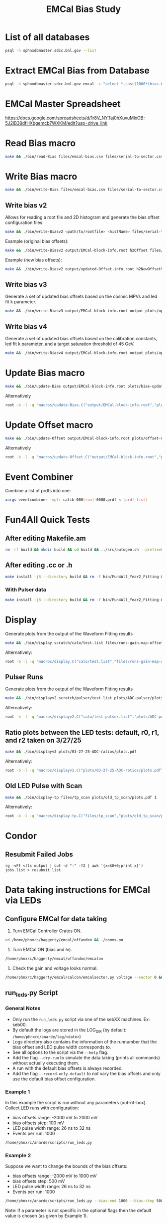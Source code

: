 #+title: EMCal Bias Study

* List of all databases
#+begin_src bash
psql -h sphnxdbmaster.sdcc.bnl.gov --list
#+end_src

* Extract EMCal Bias from Database
#+begin_src bash
psql -h sphnxdbmaster.sdcc.bnl.gov emcal -c "select *,cast(1000*(bias-66.5-2.5) as int) as gs from vop order by sector,ib,channel asc;" --csv > files/emcal-bias.csv
#+end_src

* EMCal Master Spreadsheet
https://docs.google.com/spreadsheets/d/1r8V_NYTaj0hXuvuMlxOB-5J2lB38dfHXbgemcb7WXKM/edit?usp=drive_link

* Read Bias macro
#+begin_src bash
make && ./bin/read-Bias files/emcal-bias.csv files/serial-to-sector.csv files/IB-channel-to-ADC-channel.csv files/EMCal-block-info.csv calibration/emcal_2024_prelim_calibration.root plots/EMCal-Info/plots.pdf files/vop.csv output/EMCal-block-info.root
#+end_src

* Write Bias macro
#+begin_src bash
make && ./bin/write-Bias files/emcal-bias.csv files/serial-to-sector.csv files/IB-channel-to-ADC-channel.csv scratch/bias-test 41 2000 100 1
#+end_src

** Write bias v2
Allows for reading a root file and 2D histogram and generate the bias offset configuration files.
#+begin_src bash
make && ./bin/write-Biasv2 <path/to/rootfile> <histName> files/serial-to-sector.csv files/IB-channel-to-ADC-channel.csv scratch/bias-test
#+end_src

Example (original bias offsets):
#+begin_src bash
make && ./bin/write-Biasv2 output/EMCal-block-info.root h2Offset files/serial-to-sector.csv files/IB-channel-to-ADC-channel.csv scratch/bias-test
#+end_src

Example (new bias offsets):
#+begin_src bash
make && ./bin/write-Biasv2 output/updated-Offset-info.root h2NewOffsetV3 files/serial-to-sector.csv files/IB-channel-to-ADC-channel.csv scratch/bias-test
#+end_src

** Write bias v3
Generate a set of updated bias offsets based on the cosmic MPVs and led fit k parameter.
#+begin_src bash
make && ./bin/write-Biasv3 output/EMCal-block-info.root output plots/update-offsets
#+end_src

** Write bias v4
Generate a set of updated bias offsets based on the calibration constants, led fit k parameter, and a target saturation threshold of 45 GeV.
#+begin_src bash
make && ./bin/write-Biasv4 output/EMCal-block-info.root output plots/update-offsets-v2
#+end_src

* Update Bias macro
#+begin_src bash
make && ./bin/update-Bias output/EMCal-block-info.root plots/bias-update-plots/plots.pdf
#+end_src
Alternatively
#+begin_src bash
root -b -l -q 'macros/update-Bias.C("output/EMCal-block-info.root","plots/bias-update/plots.pdf")'
#+end_src

* Update Offset macro
#+begin_src bash
make && ./bin/update-Offset output/EMCal-block-info.root plots/offset-update-plots/plots.pdf
#+end_src
Alternatively
#+begin_src bash
root -b -l -q 'macros/update-Offset.C("output/EMCal-block-info.root","plots/offset-update/plots.pdf")'
#+end_src

* Event Combiner
Combine a list of prdfs into one:
#+begin_src bash
xargs eventcombiner -vpfi calib-000[run]-0000.prdf < [prdf-list]
#+end_src

* Fun4All Quick Tests

** After editing Makefile.am
#+begin_src bash
rm -rf build && mkdir build && cd build && ../src/autogen.sh --prefix=$MYINSTALL && cd .. && make install -j8 --directory build && rm -f bin/Fun4All_Year2_Fitting && make && ./bin/Fun4All_Year2_Fitting data/data-00062525-0000.prdf test.root 20 2>/dev/null
#+end_src

** After editing .cc or .h
#+begin_src bash
make install -j8 --directory build && rm -f bin/Fun4All_Year2_Fitting && make && ./bin/Fun4All_Year2_Fitting data/data-00062525-0000.prdf test.root 20 2>/dev/null
#+end_src

*** With Pulser data
#+begin_src bash
make install -j8 --directory build && rm -f bin/Fun4All_Year2_Fitting && make && ./bin/Fun4All_Year2_Fitting pulser/data-00058514-0000.prdf test.root 20 1 2>/dev/null
#+end_src

* Display
Generate plots from the output of the Waveform Fitting results
#+begin_src bash
make && ./bin/display scratch/calo/test.list files/runs-gain-map-offsets.csv plots/ADC/plots.pdf
#+end_src
Alternatively:
#+begin_src bash
root -b -l -q 'macros/display.C("calo/test.list","files/runs-gain-map-offsets.csv","plots/ADC/plots.pdf")'
#+end_src

** Pulser Runs
Generate plots from the output of the Waveform Fitting results
#+begin_src bash
make && ./bin/displayv2 scratch/pulser/test.list plots/ADC-pulser/plots.pdf
#+end_src
Alternatively:
#+begin_src bash
root -b -l -q 'macros/displayv2.C("calo/test-pulser.list","plots/ADC-pulser/plots.pdf")'
#+end_src

** Ratio plots between the LED tests: default, r0, r1, and r2 taken on 3/27/25
#+begin_src bash
make && ./bin/displayv3 plots/03-27-25-ADC-ratios/plots.pdf
#+end_src
Alternatively:
#+begin_src bash
root -b -l -q 'macros/displayv3.C("plots/03-27-25-ADC-ratios/plots.pdf")'
#+end_src

** Old LED Pulse with Scan
#+begin_src bash
make && ./bin/display-tp files/tp_scan plots/old_tp_scan/plots.pdf 1
#+end_src
Alternatively:
#+begin_src bash
root -b -l -q 'macros/display-tp.C("files/tp_scan","plots/old_tp_scan/plots.pdf",1)'
#+end_src

* Condor
** Resubmit Failed Jobs
#+begin_src bas
rg -vFf <(ls output | cut -d "-" -f2 | awk '{x=$0+0;print x}') jobs.list > resubmit.list
#+end_src

* Data taking instructions for EMCal via LEDs

** Configure EMCal for data taking
1) Turn EMCal Controller Crates ON.
#+begin_src bash
cd /home/phnxrc/haggerty/emcal/offandon && ./comms-on
#+end_src
2) Turn EMCal ON (bias and lv).
#+begin_src bash
/home/phnxrc/haggerty/emcal/offandon/emcalon
#+end_src
3) Check the gain and voltage looks normal.
#+begin_src bash
/home/phnxrc/haggerty/emcal/calcon/emcalsector.py voltage --sector 0 && /home/phnxrc/haggerty/emcal/calcon/emcalsector.py gain --sector 0
#+end_src

** run_leds.py Script
*** General Notes
- Only run the ~run_leds.py~ script via one of the sebXX machines. Ex: seb00.
- By default the logs are stored in the LOG_DIR (by default: ~/home/phnxrc/anarde/log/<date>~)
- Logs directory also contains the information of the runnumber that the bias offset and LED pulse width corresponds to.
- See all options to the script via the ~--help~ flag.
- Add the flag ~--dry-run~ to simulate the data taking (prints all commands) without actually executing them.
- A run with the default bias offsets is always recorded.
- Add the flag ~--record-only-default~ to not vary the bias offsets and only use the default bias offset configuration.

*** Example 1
In this example the script is run without any parameters (out-of-box).
Collect LED runs with configuration:
- bias offsets range: -2000 mV to 2000 mV
- bias offsets step: 100 mV
- LED pulse width range: 26 ns to 32 ns
- Events per run: 1000
#+begin_src bash
/home/phnxrc/anarde/scripts/run_leds.py
#+end_src

*** Example 2
Suppose we want to change the bounds of the bias offsets:
- bias offsets range: -2000 mV to 1000 mV
- bias offsets step: 500 mV
- LED pulse width range: 26 ns to 32 ns
- Events per run: 1000
#+begin_src bash
/home/phnxrc/anarde/scripts/run_leds.py --bias-end 1000 --bias-step 500
#+end_src
Note: If a parameter is not specific in the optional flags then the default value is chosen (as given by Example 1).

*** Example 3
Suppose we want to change the bounds of the LED pulse width:
- bias offsets range: -2000 mV to 2000 mV
- bias offsets step: 100 mV
- LED pulse width range: 28 ns to 30 ns
- Events per run: 1000
#+begin_src bash
/home/phnxrc/anarde/scripts/run_leds.py --tp-start 28 --tp-end 30
#+end_src

*** Example 4
Suppose we want to vary the bias offsets while keeping the LED pulse width fixed:
- bias offsets range: -2000 mV to 2000 mV
- bias offsets step: 100 mV
- LED pulse width range: 26 ns
- Events per run: 1000
#+begin_src bash
/home/phnxrc/anarde/scripts/run_leds.py --tp-start 26 --tp-end 26
#+end_src
Note: Similarly, one can vary the LED pulse widths by keeping the bias offset range parameters the same by providing the same value for ~--bias-start~ and ~--bias-end~.

*** Example 5
Suppose we want to record a single run with a specific bias offset and LED pulse width.
- bias offsets range: -600 mV
- LED pulse width range: 30 ns
- Events per run: 1000
#+begin_src bash
/home/phnxrc/anarde/scripts/run_leds.py --bias-start -600 --bias-end -600 --tp-start 30 --tp-end 30
#+end_src

*** Example 6
Suppose we want to record a set of LED runs given a specific bias offset directory.
- LED pulse width range: 24 ns to 40 ns
- Events per run: 1000
#+begin_src bash
/home/phnxrc/anarde/scripts/run_leds.py -i /home/phnxrc/haggerty/emcal/apurva/05-05-25-new-bias --tp-start 24 --tp-end 40 --specific
#+end_src

** Clean up
1) Turn EMCal ON (bias and lv).
#+begin_src bash
/home/phnxrc/haggerty/emcal/offandon/emcaloff
#+end_src
2) Turn EMCal Controller Crates OFF.
#+begin_src bash
cd /home/phnxrc/haggerty/emcal/offandon && ./comms-off
#+end_src

** View Runs Transfer Status
1) From local computer run:
#+begin_src bash
ssh anarde@cssh.rhic.bnl.gov -L 3128:batch3.phy.bnl.gov:3128
#+end_src
Note: replace anarde with your ~username~.

2) Configure the FoxyProxy.

3) Nagivate to http://www.sphenix-intra.bnl.gov:7815/cgi-bin/
